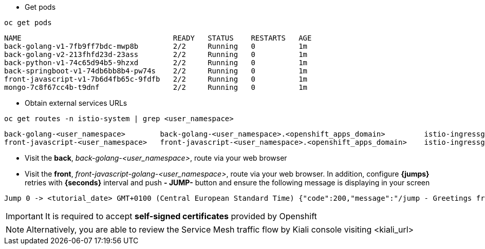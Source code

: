 
- Get pods

[.lines_7]
[.console-input]
[source, java,subs="+macros,+attributes"]
----
oc get pods
----

[.console-output]
[source,output,subs="+macros,+attributes"]
----
NAME                                   READY   STATUS    RESTARTS   AGE
back-golang-v1-7fb9ff7bdc-mwp8b        2/2     Running   0          1m
back-golang-v2-213fhfd23d-23ass        2/2     Running   0          1m
back-python-v1-74c65d94b5-9hzxd        2/2     Running   0          1m
back-springboot-v1-74db6bb8b4-pw74s    2/2     Running   0          1m
front-javascript-v1-7b6d4fb65c-9fdfb   2/2     Running   0          1m
mongo-7c8f67cc4b-t9dnf                 2/2     Running   0          1m
----

- Obtain external services URLs

[.lines_7]
[.console-input]
[source, java,subs="+macros,+attributes"]
----
oc get routes -n istio-system | grep <user_namespace>
----

[.console-output]
[source,output,subs="+macros,+attributes"]
----
back-golang-<user_namespace>        back-golang-<user_namespace>.<openshift_apps_domain>         istio-ingressgateway   http2   edge/Redirect        None
front-javascript-<user_namespace>   front-javascript-<user_namespace>.<openshift_apps_domain>    istio-ingressgateway   http2   edge/Redirect        None
----

- Visit the *back*, _back-golang-<user_namespace>_, route via your web browser

- Visit the *front*, _front-javascript-golang-<user_namespace>_, route via your web browser. In addition, configure *{jumps}* retries with *{seconds}* interval and  push *- JUMP-* button and ensure the following message is displaying in your screen

[.console-output]
[source,output,subs="+macros,+attributes"]
----
Jump 0 -> <tutorial_date> GMT+0100 (Central European Standard Time) {"code":200,"message":"/jump - Greetings from Python!"}
----

IMPORTANT: It is required to accept *self-signed certificates* provided by Openshift

NOTE: Alternatively, you are able to review the Service Mesh traffic flow by Kiali console visiting <kiali_url>